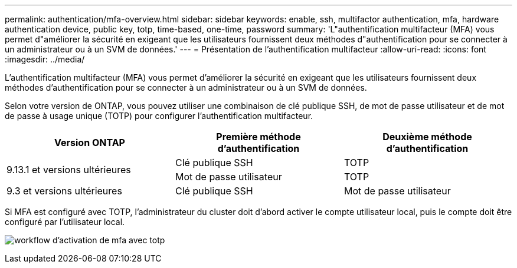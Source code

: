 ---
permalink: authentication/mfa-overview.html 
sidebar: sidebar 
keywords: enable, ssh, multifactor authentication, mfa, hardware authentication device, public key, totp, time-based, one-time, password 
summary: 'L"authentification multifacteur (MFA) vous permet d"améliorer la sécurité en exigeant que les utilisateurs fournissent deux méthodes d"authentification pour se connecter à un administrateur ou à un SVM de données.' 
---
= Présentation de l'authentification multifacteur
:allow-uri-read: 
:icons: font
:imagesdir: ../media/


[role="lead"]
L'authentification multifacteur (MFA) vous permet d'améliorer la sécurité en exigeant que les utilisateurs fournissent deux méthodes d'authentification pour se connecter à un administrateur ou à un SVM de données.

Selon votre version de ONTAP, vous pouvez utiliser une combinaison de clé publique SSH, de mot de passe utilisateur et de mot de passe à usage unique (TOTP) pour configurer l'authentification multifacteur.

[cols="3"]
|===
| Version ONTAP | Première méthode d'authentification | Deuxième méthode d'authentification 


.2+| 9.13.1 et versions ultérieures | Clé publique SSH | TOTP 


| Mot de passe utilisateur | TOTP 


| 9.3 et versions ultérieures | Clé publique SSH | Mot de passe utilisateur 
|===
Si MFA est configuré avec TOTP, l'administrateur du cluster doit d'abord activer le compte utilisateur local, puis le compte doit être configuré par l'utilisateur local.

image:workflow-mfa-totp-ssh.png["workflow d'activation de mfa avec totp"]

